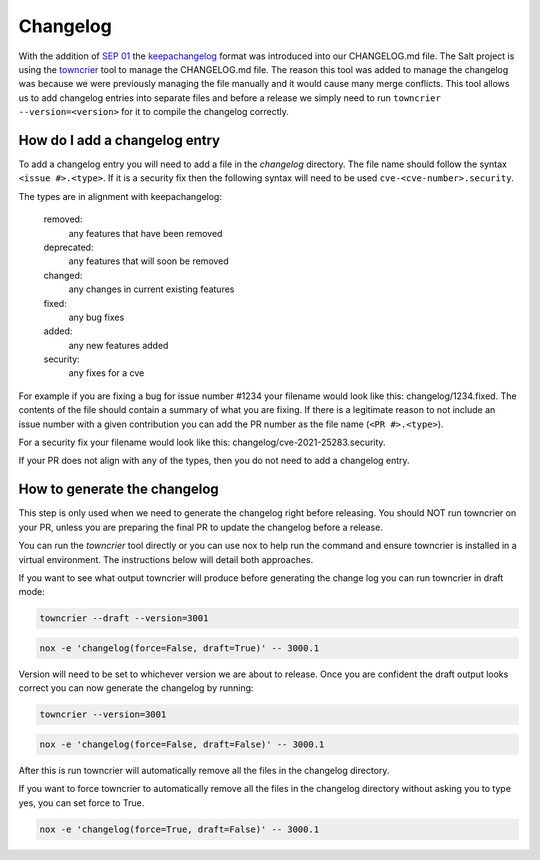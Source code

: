 .. _changelog:

=========
Changelog
=========

With the addition of `SEP 01`_ the `keepachangelog`_ format was introduced into
our CHANGELOG.md file. The Salt project is using the `towncrier`_ tool to manage
the CHANGELOG.md file. The reason this tool was added to manage the changelog
was because we were previously managing the file manually and it would cause
many merge conflicts. This tool allows us to add changelog entries into separate
files and before a release we simply need to run ``towncrier --version=<version>``
for it to compile the changelog correctly.


.. _add-changelog:

How do I add a changelog entry
------------------------------

To add a changelog entry you will need to add a file in the `changelog` directory.
The file name should follow the syntax ``<issue #>.<type>``. If it is a security
fix then the following syntax will need to be used ``cve-<cve-number>.security``.

The types are in alignment with keepachangelog:

  removed:
    any features that have been removed

  deprecated:
    any features that will soon be removed

  changed:
    any changes in current existing features

  fixed:
    any bug fixes

  added:
    any new features added

  security:
    any fixes for a cve


For example if you are fixing a bug for issue number #1234 your filename would
look like this: changelog/1234.fixed. The contents of the file should contain
a summary of what you are fixing. If there is a legitimate reason to not include
an issue number with a given contribution you can add the PR number as the file
name (``<PR #>.<type>``).

For a security fix your filename would look like this: changelog/cve-2021-25283.security.

If your PR does not align with any of the types, then you do not need to add a
changelog entry.

.. _generate-changelog:

How to generate the changelog
-----------------------------

This step is only used when we need to generate the changelog right before releasing.
You should NOT run towncrier on your PR, unless you are preparing the final PR
to update the changelog before a release.

You can run the `towncrier` tool directly or you can use nox to help run the command
and ensure towncrier is installed in a virtual environment. The instructions below
will detail both approaches.

If you want to see what output towncrier will produce before generating the change log
you can run towncrier in draft mode:

.. code-block:: bash

    towncrier --draft --version=3001

.. code-block:: bash

    nox -e 'changelog(force=False, draft=True)' -- 3000.1

Version will need to be set to whichever version we are about to release. Once you are
confident the draft output looks correct you can now generate the changelog by running:

.. code-block:: bash

    towncrier --version=3001

.. code-block:: bash

    nox -e 'changelog(force=False, draft=False)' -- 3000.1

After this is run towncrier will automatically remove all the files in the changelog directory.


If you want to force towncrier to automatically remove all the files in the changelog directory
without asking you to type yes, you can set force to True.

.. code-block:: bash

    nox -e 'changelog(force=True, draft=False)' -- 3000.1


.. _`SEP 01`: https://github.com/saltstack/salt-enhancement-proposals/pull/2
.. _`keepachangelog`: https://keepachangelog.com/en/1.0.0/
.. _`towncrier`: https://pypi.org/project/towncrier/
